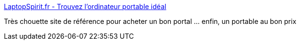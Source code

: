 :jbake-type: post
:jbake-status: published
:jbake-title: LaptopSpirit.fr - Trouvez l'ordinateur portable idéal
:jbake-tags: commerce,informatique,portable,_mois_mai,_année_2016
:jbake-date: 2016-05-22
:jbake-depth: ../
:jbake-uri: shaarli/1463924755000.adoc
:jbake-source: https://nicolas-delsaux.hd.free.fr/Shaarli?searchterm=http%3A%2F%2Fwww.laptopspirit.fr%2F&searchtags=commerce+informatique+portable+_mois_mai+_ann%C3%A9e_2016
:jbake-style: shaarli

http://www.laptopspirit.fr/[LaptopSpirit.fr - Trouvez l'ordinateur portable idéal]

Très chouette site de référence pour acheter un bon portal ... enfin, un portable au bon prix
